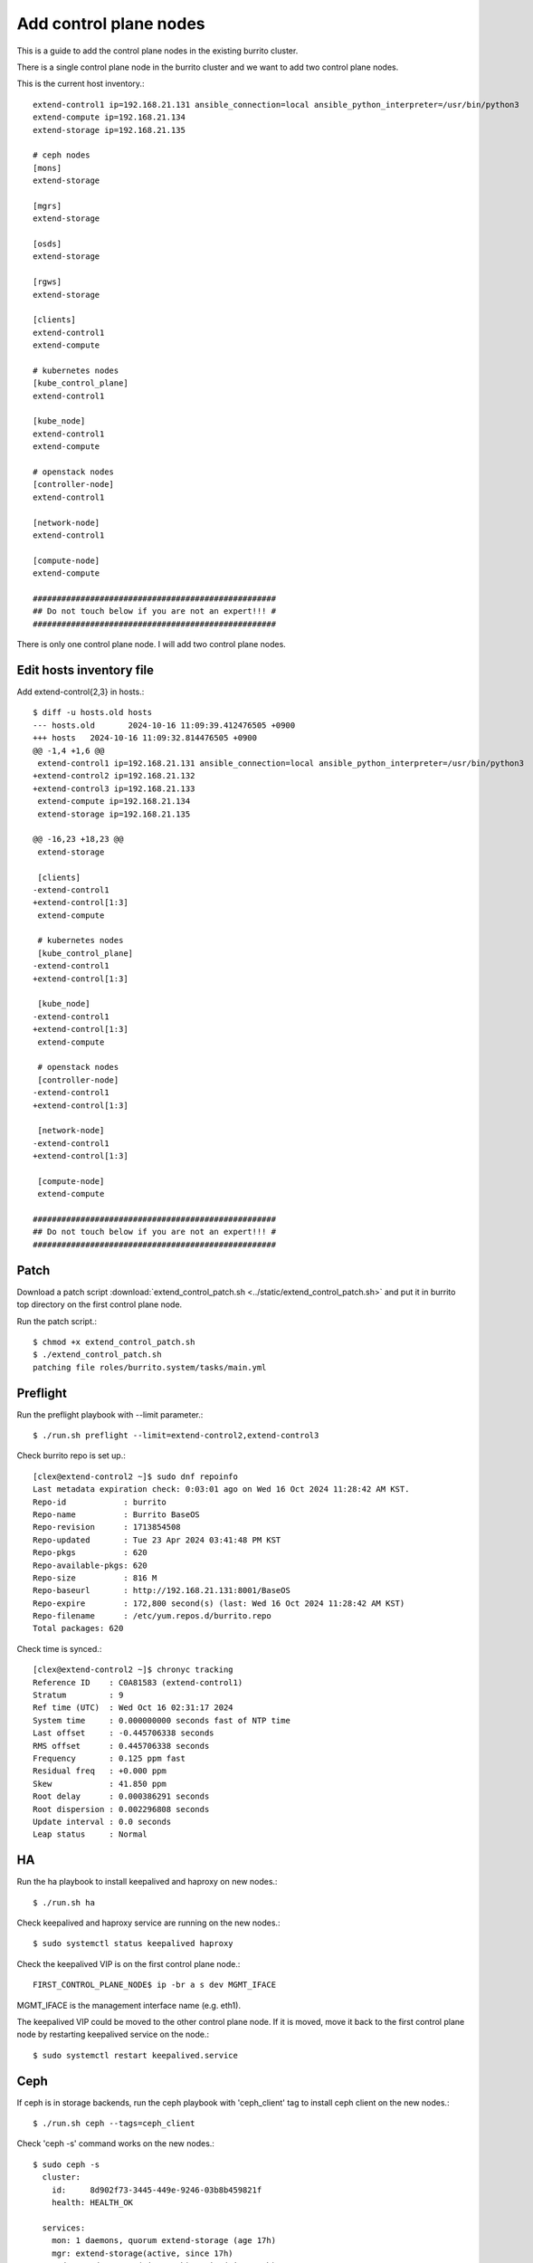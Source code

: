 Add control plane nodes
========================

This is a guide to add the control plane nodes in the existing burrito cluster.

There is a single control plane node in the burrito cluster 
and we want to add two control plane nodes.

This is the current host inventory.::

    extend-control1 ip=192.168.21.131 ansible_connection=local ansible_python_interpreter=/usr/bin/python3
    extend-compute ip=192.168.21.134
    extend-storage ip=192.168.21.135
    
    # ceph nodes
    [mons]
    extend-storage
    
    [mgrs]
    extend-storage
    
    [osds]
    extend-storage
    
    [rgws]
    extend-storage
    
    [clients]
    extend-control1
    extend-compute
    
    # kubernetes nodes
    [kube_control_plane]
    extend-control1
    
    [kube_node]
    extend-control1
    extend-compute
    
    # openstack nodes
    [controller-node]
    extend-control1
    
    [network-node]
    extend-control1
    
    [compute-node]
    extend-compute
    
    ###################################################
    ## Do not touch below if you are not an expert!!! #
    ###################################################


There is only one control plane node.
I will add two control plane nodes.


Edit hosts inventory file
--------------------------

Add extend-control{2,3} in hosts.::

    $ diff -u hosts.old hosts
    --- hosts.old	2024-10-16 11:09:39.412476505 +0900
    +++ hosts	2024-10-16 11:09:32.814476505 +0900
    @@ -1,4 +1,6 @@
     extend-control1 ip=192.168.21.131 ansible_connection=local ansible_python_interpreter=/usr/bin/python3
    +extend-control2 ip=192.168.21.132
    +extend-control3 ip=192.168.21.133
     extend-compute ip=192.168.21.134
     extend-storage ip=192.168.21.135
    
    @@ -16,23 +18,23 @@
     extend-storage
    
     [clients]
    -extend-control1
    +extend-control[1:3]
     extend-compute
    
     # kubernetes nodes
     [kube_control_plane]
    -extend-control1
    +extend-control[1:3]
    
     [kube_node]
    -extend-control1
    +extend-control[1:3]
     extend-compute
    
     # openstack nodes
     [controller-node]
    -extend-control1
    +extend-control[1:3]
    
     [network-node]
    -extend-control1
    +extend-control[1:3]
    
     [compute-node]
     extend-compute
    
    ###################################################
    ## Do not touch below if you are not an expert!!! #
    ###################################################


Patch
------

Download a patch script 
:download:`extend_control_patch.sh <../static/extend_control_patch.sh>` and
put it in burrito top directory on the first control plane node.

Run the patch script.::

    $ chmod +x extend_control_patch.sh
    $ ./extend_control_patch.sh
    patching file roles/burrito.system/tasks/main.yml

Preflight
----------

Run the preflight playbook with --limit parameter.::

    $ ./run.sh preflight --limit=extend-control2,extend-control3

Check burrito repo is set up.::

   [clex@extend-control2 ~]$ sudo dnf repoinfo
   Last metadata expiration check: 0:03:01 ago on Wed 16 Oct 2024 11:28:42 AM KST.
   Repo-id            : burrito
   Repo-name          : Burrito BaseOS
   Repo-revision      : 1713854508
   Repo-updated       : Tue 23 Apr 2024 03:41:48 PM KST
   Repo-pkgs          : 620
   Repo-available-pkgs: 620
   Repo-size          : 816 M
   Repo-baseurl       : http://192.168.21.131:8001/BaseOS
   Repo-expire        : 172,800 second(s) (last: Wed 16 Oct 2024 11:28:42 AM KST)
   Repo-filename      : /etc/yum.repos.d/burrito.repo
   Total packages: 620

Check time is synced.::

   [clex@extend-control2 ~]$ chronyc tracking
   Reference ID    : C0A81583 (extend-control1)
   Stratum         : 9
   Ref time (UTC)  : Wed Oct 16 02:31:17 2024
   System time     : 0.000000000 seconds fast of NTP time
   Last offset     : -0.445706338 seconds
   RMS offset      : 0.445706338 seconds
   Frequency       : 0.125 ppm fast
   Residual freq   : +0.000 ppm
   Skew            : 41.850 ppm
   Root delay      : 0.000386291 seconds
   Root dispersion : 0.002296808 seconds
   Update interval : 0.0 seconds
   Leap status     : Normal

HA
---

Run the ha playbook to install keepalived and haproxy on new nodes.::

    $ ./run.sh ha

Check keepalived and haproxy service are running on the new nodes.::

    $ sudo systemctl status keepalived haproxy

Check the keepalived VIP is on the first control plane node.::

    FIRST_CONTROL_PLANE_NODE$ ip -br a s dev MGMT_IFACE

MGMT_IFACE is the management interface name (e.g. eth1).

The keepalived VIP could be moved to the other control plane node.
If it is moved, move it back to the first control plane node by restarting
keepalived service on the node.::

    $ sudo systemctl restart keepalived.service


Ceph
-----

If ceph is in storage backends, 
run the ceph playbook with 'ceph_client' tag to install ceph client 
on the new nodes.::

    $ ./run.sh ceph --tags=ceph_client

Check 'ceph -s' command works on the new nodes.::

    $ sudo ceph -s
      cluster:
        id:     8d902f73-3445-449e-9246-03b8b459821f
        health: HEALTH_OK
     
      services:
        mon: 1 daemons, quorum extend-storage (age 17h)
        mgr: extend-storage(active, since 17h)
        osd: 3 osds: 3 up (since 17h), 3 in (since 17h)
        rgw: 1 daemon active (1 hosts, 1 zones)
     
      data:
        pools:   10 pools, 289 pgs
        objects: 2.31k objects, 6.8 GiB
        usage:   15 GiB used, 285 GiB / 300 GiB avail
        pgs:     289 active+clean
     
      io:
        client:   61 KiB/s wr, 0 op/s rd, 9 op/s wr

K8S
----

Before running the k8s playbook, we need to change kube-apiserver parameter
in the first control plane node.::

    $ sudo vi /etc/kubernetes/manifests/kube-apiserver.yaml
    ...
        - --anonymous-auth=true

Wait until kube-apiserver is restarted on each control node.

Check if we can connect to kube-apiserver on the first control plane node.::

    $ curl -sk https://THE_FIRST_CONTROL_PLANE_NODE_IP:6443/healthz
    ok

Run a k8s playbook.::

    $ ./run.sh k8s --extra-vars="registry_enabled="

Check the node list.::

    $ sudo kubectl get nodes
    NAME              STATUS   ROLES           AGE     VERSION
    extend-compute    Ready    <none>          4h19m   v1.28.3
    extend-control1   Ready    control-plane   4h20m   v1.28.3
    extend-control2   Ready    control-plane   110m    v1.28.3
    extend-control3   Ready    control-plane   110m    v1.28.3

Patch
------

Run the patch playbook.::

    $ ./run.sh patch

Landing
--------

Run the landing playbook.::

    $ ./run.sh landing --tags=genesisregistry

Check the genesis registry service is running on the added nodes.::

    $ sudo systemctl status genesis_registry.service

Run the localrepo_haproxy_setup playbook.::

    $ ./run.sh localrepo_haproxy_setup

Check the localrepo.cfg file is in /etc/haproxy/conf.d/.::

    $ sudo ls -1 /etc/haproxy/conf.d/localrepo.cfg
    /etc/haproxy/conf.d/localrepo.cfg

Burrito.system
---------------

Run the burrito playbook with --tags=system.::

    $ ./run.sh burrito --tags=system

OpenStack
----------

Reinstall each openstack component.

Install ingress.::

    $ ./scripts/burrito.sh install ingress

Check the ingress pods.::

    root@btx-0:/# k get po -l application=ingress,component=server
    NAME                                   READY   STATUS    RESTARTS   AGE
    ingress-0                              1/1     Running   0          24h
    ingress-1                              1/1     Running   0          2m4s
    ingress-2                              1/1     Running   0          86s

Install mariadb.::

    $ ./scripts/burrito.sh install mariadb

Check the mariadb pods.::

    root@btx-0:/# k get po -l application=mariadb,component=server
    NAME               READY   STATUS    RESTARTS   AGE
    mariadb-server-0   1/1     Running   0          76s
    mariadb-server-1   1/1     Running   0          3m27s
    mariadb-server-2   1/1     Running   0          3m27s

Install rabbitmq.::

    $ ./scripts/burrito.sh install rabbitmq

Check the rabbitmq pods.::

    root@btx-0:/# k get po -l application=rabbitmq,component=server
    NAME                  READY   STATUS    RESTARTS   AGE
    rabbitmq-rabbitmq-0   1/1     Running   0          25h
    rabbitmq-rabbitmq-1   1/1     Running   0          4m26s
    rabbitmq-rabbitmq-2   1/1     Running   0          4m26s

Install keystone.::

    $ ./scripts/burrito.sh install keystone

Check the keystone pods.::

    root@btx-0:/# k get po -l application=keystone,component=api
    NAME                            READY   STATUS    RESTARTS   AGE
    keystone-api-667dfbb9bd-bjt6f   1/1     Running   0          112s
    keystone-api-667dfbb9bd-f5kjn   1/1     Running   0          112s

Install glance.::

    $ ./scripts/burrito.sh install glance

Check the glance pods.::

    root@btx-0:/# k get po -l application=glance,component=api
    NAME           READY   STATUS    RESTARTS   AGE
    glance-api-0   2/2     Running   0          61m
    glance-api-1   2/2     Running   0          62m

Install neutron.::

    $ ./scripts/burrito.sh install neutron

Check the neutron pods.::

    root@btx-0:/# k get po -l application=neutron,component=server
    NAME                              READY   STATUS    RESTARTS   AGE
    neutron-server-567dfbfd84-p8vdr   2/2     Running   0          128m
    neutron-server-567dfbfd84-wjsmr   2/2     Running   0          128m

Install nova.::

    $ ./scripts/burrito.sh install nova

Check the nova pods.::

    root@btx-0:/# k get po -l application=nova,component=os-api
    NAME                              READY   STATUS    RESTARTS   AGE
    nova-api-osapi-7d95bf7f85-h2prv   1/1     Running   0          6m26s
    nova-api-osapi-7d95bf7f85-twhvg   1/1     Running   0          6m26s

Install cinder.::

    $ ./scripts/burrito.sh install cinder

Check the cinder pods.::

    root@btx-0:/# k get po -l application=cinder,component=api
    NAME                          READY   STATUS    RESTARTS   AGE
    cinder-api-7549d5dbb7-4j5tt   1/1     Running   0          2m10s
    cinder-api-7549d5dbb7-v9mw7   1/1     Running   0          2m10s

Install horizon.::

    $ ./scripts/burrito.sh install horizon

Check the horizon pods.::

    root@btx-0:/# k get po -l application=horizon,component=server
    NAME                       READY   STATUS    RESTARTS   AGE
    horizon-56454f565f-5tdgv   1/1     Running   0          2m27s
    horizon-56454f565f-vc2vg   1/1     Running   0          2d

We have finished adding the control plane nodes in burrito cluster.

